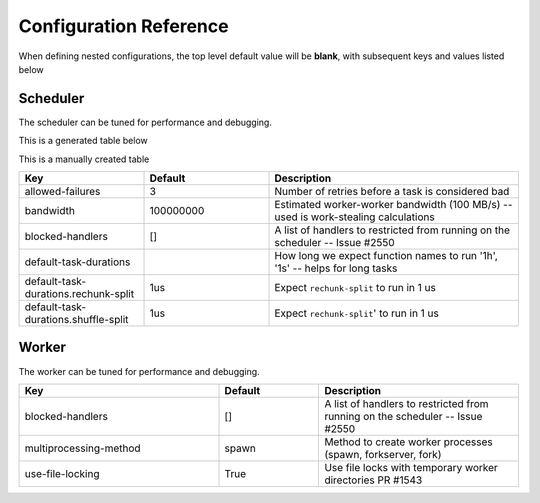 Configuration Reference
=======================

When defining nested configurations, the top level default value will be **blank**, with subsequent keys and values listed below


Scheduler
---------
The scheduler can be tuned for performance and debugging.

This is a generated table below

.. yamltohtml::
    distributed.scheduler
    https://raw.githubusercontent.com/dask/distributed/fa005bf25079bc978895c38ea6fc781b3673c887/distributed/distributed.yaml
    https://raw.githubusercontent.com/dask/distributed/fa005bf25079bc978895c38ea6fc781b3673c887/distributed/distributed-schema.yaml

.. yamltotable:: distributed.scheduler https://raw.githubusercontent.com/dask/distributed/fa005bf25079bc978895c38ea6fc781b3673c887/distributed/distributed.yaml https://raw.githubusercontent.com/dask/distributed/fa005bf25079bc978895c38ea6fc781b3673c887/distributed/distributed-schema.yaml
    :header: Key, Default, Description
    :widths: 10, 5, 85

This is a manually created table

.. csv-table::
   :header: "Key", "Default", "Description"
   :widths: 20, 20, 40
   :escape: \

   "allowed-failures", "3", Number of retries before a task is considered bad
   "bandwidth", "100000000", Estimated worker-worker bandwidth (100 MB/s) -- used is work-stealing calculations
   "blocked-handlers", "[]", A list of handlers to restricted from running on the scheduler -- Issue #2550
   "default-task-durations", "", How long we expect function names to run '1h'\, '1s' -- helps for long tasks
   "default-task-durations.rechunk-split", "1us", Expect ``rechunk-split`` to run in 1 us
   "default-task-durations.shuffle-split", "1us", Expect ``rechunk-split``' to run in 1 us



Worker
------
The worker can be tuned for performance and debugging.

.. csv-table::
   :header: "Key", "Default", "Description"
   :widths: 20, 10, 20
   :escape: \

   "blocked-handlers", "[]", A list of handlers to restricted from running on the scheduler -- Issue #2550
   "multiprocessing-method", "spawn", Method to create worker processes (spawn\, forkserver\, fork)
   "use-file-locking", True, Use file locks with temporary worker directories PR #1543

